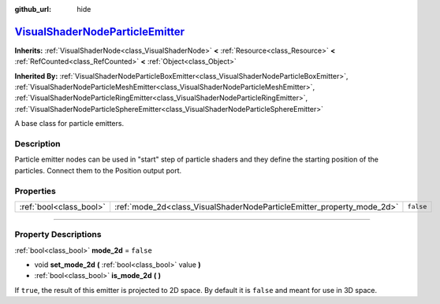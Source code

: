 :github_url: hide

.. DO NOT EDIT THIS FILE!!!
.. Generated automatically from Godot engine sources.
.. Generator: https://github.com/godotengine/godot/tree/master/doc/tools/make_rst.py.
.. XML source: https://github.com/godotengine/godot/tree/master/doc/classes/VisualShaderNodeParticleEmitter.xml.

.. _class_VisualShaderNodeParticleEmitter:

`VisualShaderNodeParticleEmitter <https://github.com/godotengine/godot/blob/master/scene/resources/visual_shader_particle_nodes.h#L40>`_
========================================================================================================================================

**Inherits:** :ref:`VisualShaderNode<class_VisualShaderNode>` **<** :ref:`Resource<class_Resource>` **<** :ref:`RefCounted<class_RefCounted>` **<** :ref:`Object<class_Object>`

**Inherited By:** :ref:`VisualShaderNodeParticleBoxEmitter<class_VisualShaderNodeParticleBoxEmitter>`, :ref:`VisualShaderNodeParticleMeshEmitter<class_VisualShaderNodeParticleMeshEmitter>`, :ref:`VisualShaderNodeParticleRingEmitter<class_VisualShaderNodeParticleRingEmitter>`, :ref:`VisualShaderNodeParticleSphereEmitter<class_VisualShaderNodeParticleSphereEmitter>`

A base class for particle emitters.

.. rst-class:: classref-introduction-group

Description
-----------

Particle emitter nodes can be used in "start" step of particle shaders and they define the starting position of the particles. Connect them to the Position output port.

.. rst-class:: classref-reftable-group

Properties
----------

.. table::
   :widths: auto

   +-------------------------+------------------------------------------------------------------------+-----------+
   | :ref:`bool<class_bool>` | :ref:`mode_2d<class_VisualShaderNodeParticleEmitter_property_mode_2d>` | ``false`` |
   +-------------------------+------------------------------------------------------------------------+-----------+

.. rst-class:: classref-section-separator

----

.. rst-class:: classref-descriptions-group

Property Descriptions
---------------------

.. _class_VisualShaderNodeParticleEmitter_property_mode_2d:

.. rst-class:: classref-property

:ref:`bool<class_bool>` **mode_2d** = ``false``

.. rst-class:: classref-property-setget

- void **set_mode_2d** **(** :ref:`bool<class_bool>` value **)**
- :ref:`bool<class_bool>` **is_mode_2d** **(** **)**

If ``true``, the result of this emitter is projected to 2D space. By default it is ``false`` and meant for use in 3D space.

.. |virtual| replace:: :abbr:`virtual (This method should typically be overridden by the user to have any effect.)`
.. |const| replace:: :abbr:`const (This method has no side effects. It doesn't modify any of the instance's member variables.)`
.. |vararg| replace:: :abbr:`vararg (This method accepts any number of arguments after the ones described here.)`
.. |constructor| replace:: :abbr:`constructor (This method is used to construct a type.)`
.. |static| replace:: :abbr:`static (This method doesn't need an instance to be called, so it can be called directly using the class name.)`
.. |operator| replace:: :abbr:`operator (This method describes a valid operator to use with this type as left-hand operand.)`
.. |bitfield| replace:: :abbr:`BitField (This value is an integer composed as a bitmask of the following flags.)`
